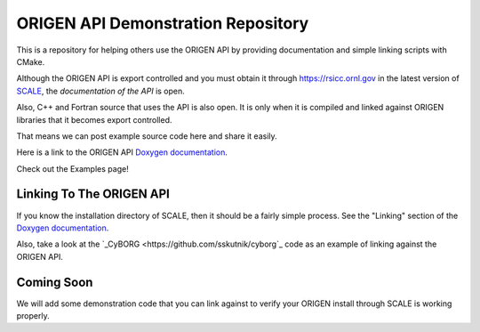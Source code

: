 ORIGEN API Demonstration Repository
===================================

This is a repository for helping others use the ORIGEN API by providing
documentation and simple linking scripts with CMake.

Although the ORIGEN API is export controlled and you must obtain it
through `<https://rsicc.ornl.gov>`_ in the latest version of
`SCALE <https://scale.ornl.gov>`_, the *documentation of the API* 
is open.

Also, C++ and Fortran source that uses the API is also open. 
It is only when it is compiled and linked against ORIGEN libraries that
it becomes export controlled.

That means we can post example source code here and share it easily.

Here is a link to the ORIGEN API
`Doxygen documentation <https://wawiesel.github.io/OrigenAPI-Demo/>`_.

Check out the Examples page!

Linking To The ORIGEN API
-------------------------

If you know the installation directory of SCALE, then it should
be a fairly simple process.  See the "Linking" section of the
`Doxygen documentation <https://wawiesel.github.io/OrigenAPI-Demo/>`_.

Also, take a look at the `_CyBORG <https://github.com/sskutnik/cyborg`_ 
code as an example of linking against the ORIGEN API.

Coming Soon
-----------

We will add some demonstration code that you can link against to verify
your ORIGEN install through SCALE is working properly.




